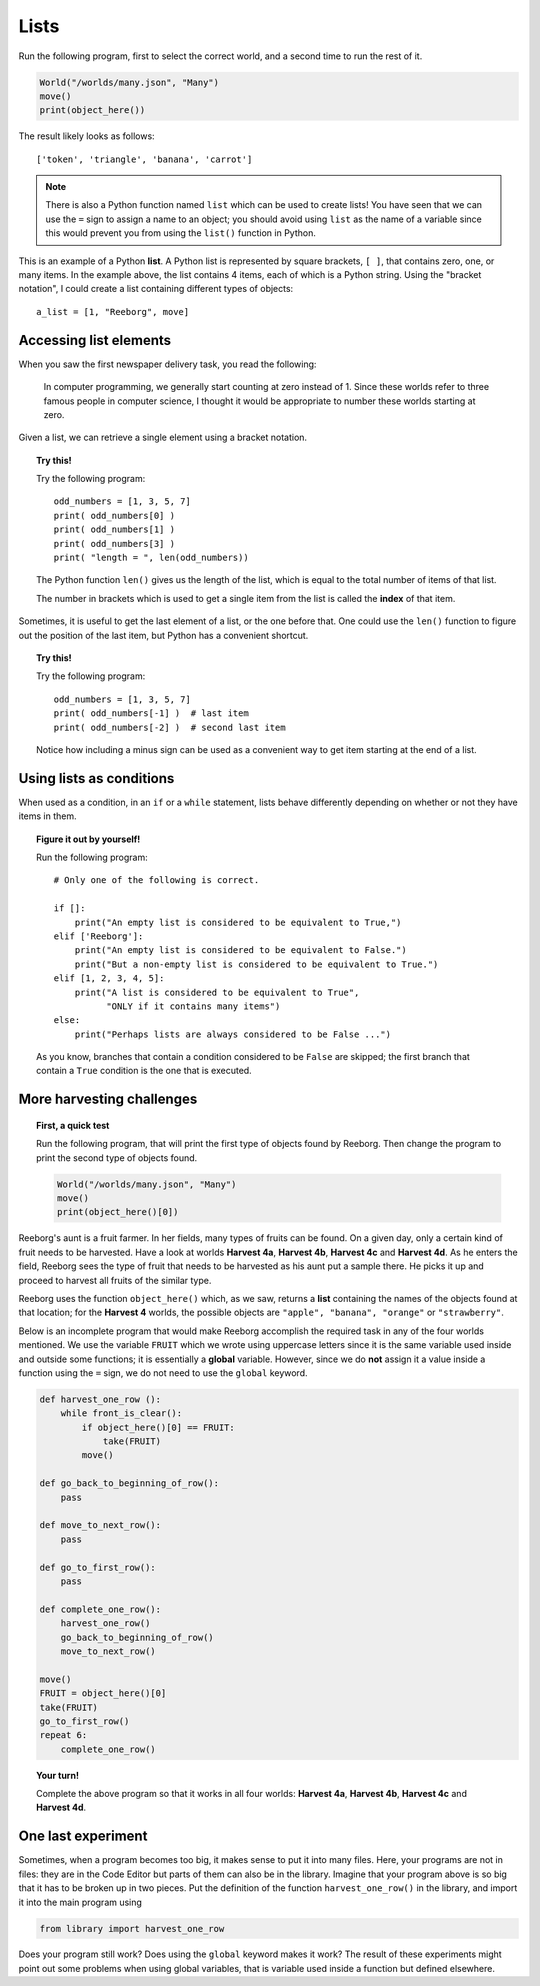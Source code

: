 Lists
==========

Run the following program, first to select the correct world,
and a second time to run the rest of it.

.. code-block:: python3

    World("/worlds/many.json", "Many")
    move()
    print(object_here())

The result likely looks as follows::

    ['token', 'triangle', 'banana', 'carrot']

.. note::

    There is also a Python function named ``list`` which can be used to
    create lists!  You have seen that we can use the ``=`` sign to assign a name
    to an object; you should avoid using ``list`` as the name of a variable
    since this would prevent you from using the ``list()`` function in Python.

This is an example of a Python **list**.
A Python list is represented by square brackets, ``[ ]``,
that contains zero, one, or many items.  In the example
above, the list contains 4 items, each of which is
a Python string.   Using the "bracket notation", I could create a list containing
different types of objects::

    a_list = [1, "Reeborg", move]

Accessing list elements
-----------------------

When you saw the first newspaper delivery task, you read the following:

    In computer programming, we generally start counting at zero instead of 1.
    Since these worlds refer to three famous
    people in computer science, I thought it would be appropriate
    to number these worlds starting at zero.

Given a list, we can retrieve a single element using a bracket notation.

.. topic:: Try this!

    Try the following program::

        odd_numbers = [1, 3, 5, 7]
        print( odd_numbers[0] )
        print( odd_numbers[1] )
        print( odd_numbers[3] )
        print( "length = ", len(odd_numbers))

    The Python function ``len()`` gives us the length of the list, which
    is equal to the total number of items of that list.

    The number in brackets which is used to get a single item from the
    list is called the **index** of that item.

Sometimes, it is useful to get the last element of a list, or the one before
that.  One could use the ``len()`` function to figure out the position of the
last item, but Python has a convenient shortcut.

.. topic:: Try this!

    Try the following program::

        odd_numbers = [1, 3, 5, 7]
        print( odd_numbers[-1] )  # last item
        print( odd_numbers[-2] )  # second last item

    Notice how including a minus sign can be used as a convenient way to get
    item starting at the end of a list.

Using lists as conditions
-------------------------

When used as a condition, in an ``if`` or a ``while`` statement, lists behave
differently depending on whether or not they have items in them.

.. topic:: Figure it out by yourself!

    Run the following program::

        # Only one of the following is correct.

        if []:
            print("An empty list is considered to be equivalent to True,")
        elif ['Reeborg']:
            print("An empty list is considered to be equivalent to False.")
            print("But a non-empty list is considered to be equivalent to True.")
        elif [1, 2, 3, 4, 5]:
            print("A list is considered to be equivalent to True",
                  "ONLY if it contains many items")
        else:
            print("Perhaps lists are always considered to be False ...")

    As you know, branches that contain a condition considered to be ``False``
    are skipped; the first branch that contain a ``True`` condition is the
    one that is executed.


More harvesting challenges
--------------------------

.. topic:: First, a quick test

    Run the following program, that will print the first type of objects found by
    Reeborg.  Then change the program to print the second type of objects found.

    .. code-block:: python3

        World("/worlds/many.json", "Many")
        move()
        print(object_here()[0])

Reeborg's aunt is a fruit farmer. In her fields, many types of fruits
can be found. On a given day, only a certain kind of fruit needs to be
harvested.
Have a look at worlds **Harvest 4a**, **Harvest 4b**, **Harvest 4c** and
**Harvest 4d**. As he enters the field, Reeborg sees the type of fruit that
needs to be harvested as his aunt put a sample there. He picks it up and
proceed to harvest all fruits of the similar type.

Reeborg uses the function ``object_here()`` which, as we saw,
returns a **list** containing the names of the objects found at that location;
for the **Harvest 4** worlds, the possible objects are
``"apple", "banana", "orange"`` or ``"strawberry"``.

Below is an incomplete program that would make Reeborg accomplish
the required task in any of the four worlds mentioned.
We use the variable ``FRUIT`` which we wrote using uppercase letters
since it is the same variable used inside and outside some functions;
it is essentially a **global** variable. However, since we do **not**
assign it a value inside a function using the ``=`` sign,
we do not need to use the ``global`` keyword.

.. code-block:: py3

    def harvest_one_row ():
        while front_is_clear():
            if object_here()[0] == FRUIT:
                take(FRUIT)
            move()

    def go_back_to_beginning_of_row():
        pass

    def move_to_next_row():
        pass

    def go_to_first_row():
        pass

    def complete_one_row():
        harvest_one_row()
        go_back_to_beginning_of_row()
        move_to_next_row()

    move()
    FRUIT = object_here()[0]
    take(FRUIT)
    go_to_first_row()
    repeat 6:
        complete_one_row()


.. topic:: Your turn!

    Complete the above program so that it works in all four worlds:
    **Harvest 4a**, **Harvest 4b**, **Harvest 4c** and **Harvest 4d**.

One last experiment
-------------------

Sometimes, when a program becomes too big,
it makes sense to put it into many files.
Here, your programs are not in files: they are in the
Code Editor but parts of them can also be in the library.
Imagine that your program above is so big that it has to be broken up
in two pieces.  Put the definition of the function
``harvest_one_row()`` in the library, and import it into the main
program using

.. code-block:: py3

    from library import harvest_one_row

Does your program still work? Does using the ``global`` keyword makes it work?
The result of these experiments might point out some problems when using
global variables, that is variable used inside a function but defined elsewhere.
